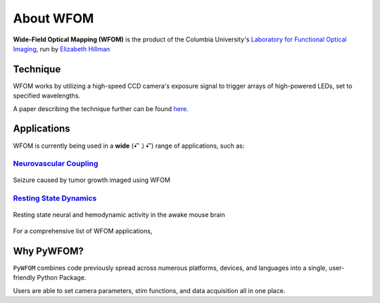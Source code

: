 .. _wfom:

About WFOM
==========

**Wide-Field Optical Mapping (WFOM)** is the product of the Columbia University's
`Laboratory for Functional Optical Imaging <https://hillmanlab.zuckermaninstitute.columbia.edu//>`_,
run by
`Elizabeth Hillman <https://hillmanlab.zuckermaninstitute.columbia.edu/people/elizabeth-m-c-hillman-phd/>`_

.. image:: img/mouse_brain_sq.jpg
  :height: 200
  :align: center

Technique
---------

WFOM works by utilizing a high-speed CCD camera's exposure signal to trigger
arrays of high-powered LEDs, set to specified wavelengths.

.. image:: img/wfom_strobe.gif
  :height: 300
  :align: center

A paper describing the technique further can be found
`here <https://pubmed.ncbi.nlm.nih.gov/27574312/>`_.

Applications
------------

WFOM is currently being used in a **wide** (•͡˘㇁•͡˘) range of applications, such as:

`Neurovascular Coupling <https://hillmanlab.zuckermaninstitute.columbia.edu/content/neurovascular-coupling/>`_
**************************************************************************************************************

.. figure:: img/seizure.gif
  :height: 200
  :align: center

  Seizure caused by tumor growth imaged using WFOM

`Resting State Dynamics <https://hillmanlab.zuckermaninstitute.columbia.edu/content/resting-state-dynamics/>`_
**************************************************************************************************************

.. figure:: img/neurovascular.gif
  :height: 200
  :align: center

  Resting state neural and hemodynamic activity in the awake mouse brain

For a comprehensive list of WFOM applications,

Why PyWFOM?
-----------

``PyWFOM`` combines code previously spread across numerous platforms, devices,
and languages into a single, user-friendly Python Package.

Users are able to set camera parameters, stim functions, and data acquisition all
in one place.
